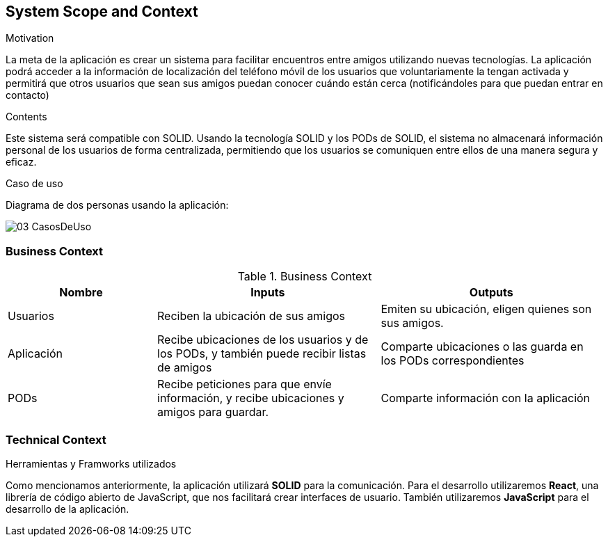 [[section-system-scope-and-context]]
== System Scope and Context


[role="arc42help"]
****
.Motivation
La meta de la aplicación es crear un sistema para facilitar encuentros entre amigos utilizando nuevas tecnologías. La aplicación podrá acceder a la información de localización del teléfono móvil de los usuarios que voluntariamente la tengan activada y permitirá que otros usuarios que sean sus amigos puedan conocer cuándo están cerca (notificándoles para que puedan entrar en contacto)

.Contents
Este sistema será compatible con SOLID.
Usando la tecnología SOLID y los PODs de SOLID, el sistema no almacenará información personal de los usuarios de forma centralizada, permitiendo que los usuarios se comuniquen entre ellos de una manera segura y eficaz.

.Caso de uso
Diagrama de dos personas usando la aplicación:

image::images/03-CasosDeUso.jpg[]

****


=== Business Context

[role="arc42help"]
****
[cols="^.^2,^.^3,^.^3"] [cols=3*,options="header"]
.Business Context
|===
|Nombre
|Inputs
|Outputs

|Usuarios
|Reciben la ubicación de sus amigos
|Emiten su ubicación, eligen quienes son sus amigos.

|Aplicación
|Recibe ubicaciones de los usuarios y de los PODs, y también puede recibir listas de amigos
|Comparte ubicaciones o las guarda en los PODs correspondientes

|PODs
|Recibe peticiones para que envíe información, y recibe ubicaciones y amigos para guardar.
|Comparte información con la aplicación

****

=== Technical Context

[role="arc42help"]
****
.Herramientas y Framworks utilizados
Como mencionamos anteriormente, la aplicación utilizará *SOLID* para la comunicación.
Para el desarrollo utilizaremos *React*, una librería de código abierto de JavaScript, que nos facilitará crear interfaces de usuario.
También utilizaremos *JavaScript* para el desarrollo de la aplicación.


****
